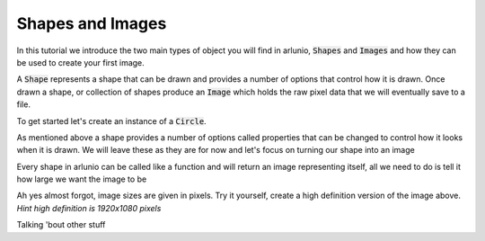 .. _using_tutorial_getstarted_part1:

Shapes and Images
=================

.. nbtutorial::

In this tutorial we introduce the two main types of object you will find in
arlunio, :code:`Shapes` and :code:`Images` and how they can be used to create
your first image.

A :code:`Shape` represents a shape that can be drawn and provides a number of
options that control how it is drawn. Once drawn a shape, or collection of
shapes produce an :code:`Image` which holds the raw pixel data that we will
eventually save to a file.

To get started let's create an instance of a :code:`Circle`.

.. doctest:: shapes-and-images

   >>> import arlunio as ar
   >>> circle = ar.S.Circle()
   >>> circle
   Circle(x0=0, y0=0, r=0.8, pt=None)

As mentioned above a shape provides a number of options called properties that
can be changed to control how it looks when it is drawn. We will leave these as
they are for now and let's focus on turning our shape into an image

Every shape in arlunio can be called like a function and will return an image
representing itself, all we need to do is tell it how large we want the image to
be

.. doctest:: shapes-and-images

   >>> circle(4, 4)  # doctest: +SKIP


.. only:: html

   .. arlunio-image::

      import arlunio as ar

      circle = ar.S.Circle()
      image = circle(4, 4)

Ah yes almost forgot, image sizes are given in pixels. Try it yourself, create a
high definition version of the image above. *Hint high definition is 1920x1080
pixels*

.. nbsolution::

   .. doctest:: shapes-and-images

      >>> circle(1920, 1080)  # doctest: +SKIP


Talking 'bout other stuff
